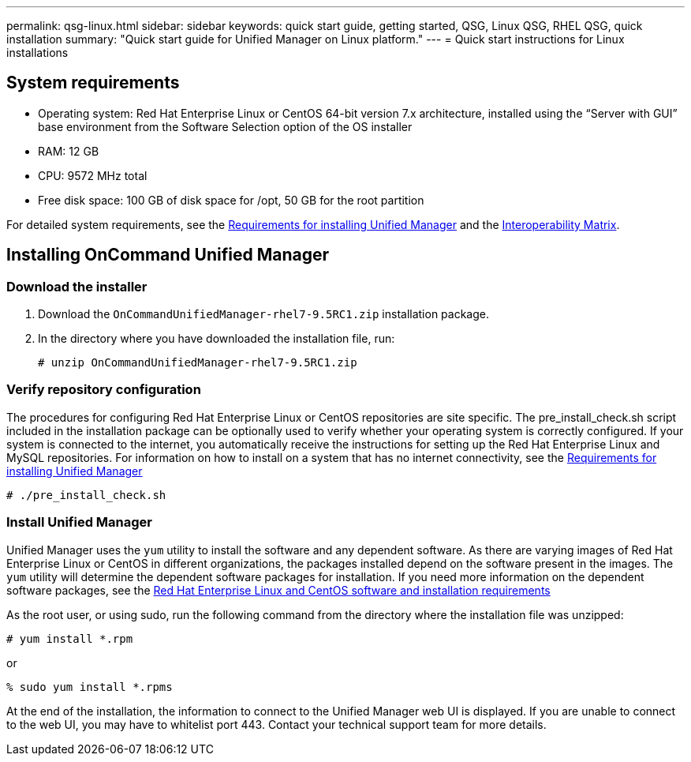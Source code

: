 ---
permalink: qsg-linux.html
sidebar: sidebar
keywords: quick start guide, getting started, QSG, Linux QSG, RHEL QSG, quick installation
summary: "Quick start guide for Unified Manager on Linux platform."
---
= Quick start instructions for Linux installations

== System requirements

*	Operating system: Red Hat Enterprise Linux or CentOS 64-bit version 7.x
architecture, installed using the “Server with GUI” base environment from the Software Selection
option of the OS installer
*	RAM: 12 GB
*   CPU: 9572 MHz total
*	Free disk space:  100 GB of disk space for /opt, 50 GB for the root partition

For detailed system requirements, see the link:../install/concept-requirements-for-installing-unified-manager.html[Requirements for installing Unified Manager] and the link:http://mysupport.netapp.com/matrix[Interoperability Matrix].

== Installing OnCommand Unified Manager

=== Download the installer
1.	Download the `OnCommandUnifiedManager-rhel7-9.5RC1.zip` installation package.
2.	In the directory where you have downloaded the installation file, run:
+
`# unzip OnCommandUnifiedManager-rhel7-9.5RC1.zip`

=== Verify repository configuration
The procedures for configuring Red Hat Enterprise Linux or CentOS repositories are site specific. The pre_install_check.sh script included in the installation package can be optionally used to verify whether your operating system is correctly configured. If your system is connected to the internet, you automatically receive the instructions for setting up the Red Hat Enterprise Linux and MySQL repositories. For information on how to install on a system that has no internet connectivity, see the link:install/concept-requirements-for-installing-unified-manager.html[Requirements for installing Unified Manager]

`# ./pre_install_check.sh`

=== Install Unified Manager
Unified Manager uses the `yum` utility to install the software and any dependent software. As there are varying images of Red Hat Enterprise Linux or CentOS in different organizations, the packages installed depend on the software present in the images. The `yum` utility will determine the dependent software packages for installation. If you need more information on the dependent software packages, see the link:install/reference-red-hat-and-centos-software-and-installation-requirements.html[Red Hat Enterprise Linux and CentOS software and installation requirements]

As the root user, or using sudo, run the following command from the directory where the installation file was unzipped:

`# yum install *.rpm`

or

`% sudo yum install *.rpms`

At the end of the installation, the information to connect to the Unified Manager web UI is displayed. If you are unable to connect to the web UI, you may have to whitelist port 443. Contact your technical support team for more details.